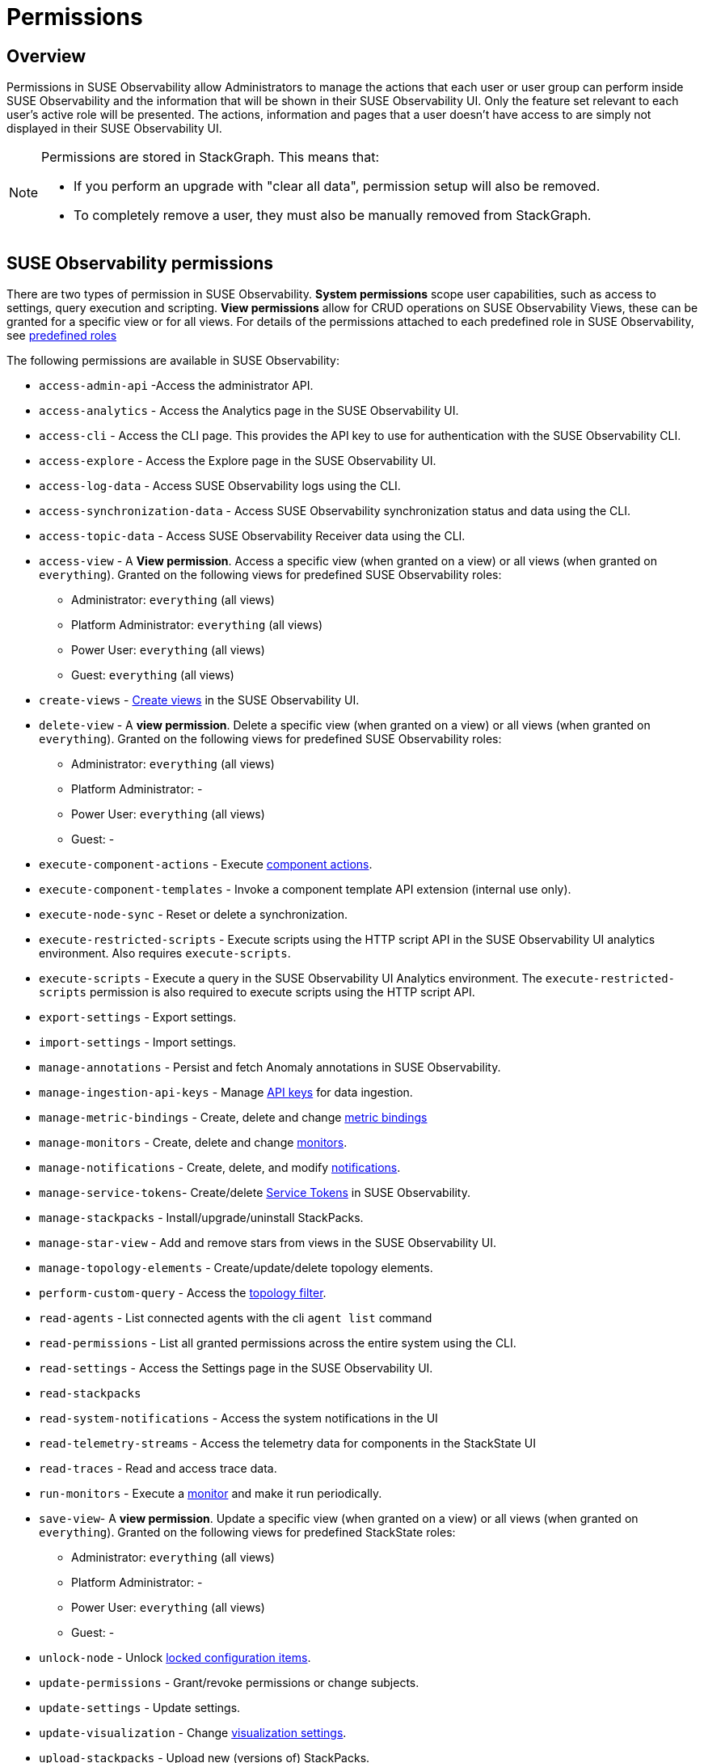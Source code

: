 = Permissions
:description: SUSE Observability Self-hosted

== Overview

Permissions in SUSE Observability allow Administrators to manage the actions that each user or user group can perform inside SUSE Observability and the information that will be shown in their SUSE Observability UI. Only the feature set relevant to each user's active role will be presented. The actions, information and pages that a user doesn't have access to are simply not displayed in their SUSE Observability UI.

[NOTE]
====
Permissions are stored in StackGraph. This means that:

* If you perform an upgrade with "clear all data", permission setup will also be removed.
* To completely remove a user, they must also be manually removed from StackGraph.
====


== SUSE Observability permissions

There are two types of permission in SUSE Observability. *System permissions* scope user capabilities, such as access to settings, query execution and scripting. *View permissions* allow for CRUD operations on SUSE Observability Views, these can be granted for a specific view or for all views. For details of the permissions attached to each predefined role in SUSE Observability, see link:/setup/security/rbac/rbac_roles.adoc#predefined-roles[predefined roles]

The following permissions are available in SUSE Observability:

* `access-admin-api` -Access the administrator API.
* `access-analytics` - Access the Analytics page in the SUSE Observability UI.
* `access-cli` - Access the CLI page. This provides the API key to use for authentication with the SUSE Observability CLI.
* `access-explore` - Access the Explore page in the SUSE Observability UI.
* `access-log-data` - Access SUSE Observability logs using the CLI.
* `access-synchronization-data` - Access SUSE Observability synchronization status and data using the CLI.
* `access-topic-data` - Access SUSE Observability Receiver data using the CLI.
* `access-view` - A *View permission*. Access a specific view (when granted on a view) or all views (when granted on `everything`). Granted on the following views for predefined SUSE Observability roles:
 ** Administrator: `everything` (all views)
 ** Platform Administrator: `everything` (all views)
 ** Power User: `everything` (all views)
 ** Guest: `everything` (all views)
* `create-views` - xref:/use/views/k8s-custom-views.adoc[Create views] in the SUSE Observability UI.
* `delete-view` - A *view permission*. Delete a specific view (when granted on a view) or all views (when granted on `everything`). Granted on the following views for predefined SUSE Observability roles:
 ** Administrator: `everything` (all views)
 ** Platform Administrator: -
 ** Power User: `everything` (all views)
 ** Guest: -
* `execute-component-actions` - Execute link:/use/views/k8s-topology-perspective.adoc#actions[component actions].
* `execute-component-templates` - Invoke a component template API extension (internal use only).
* `execute-node-sync` - Reset or delete a synchronization.
* `execute-restricted-scripts` - Execute scripts using the HTTP script API in the SUSE Observability UI analytics environment. Also requires `execute-scripts`.
* `execute-scripts` - Execute a query in the SUSE Observability UI Analytics environment. The `execute-restricted-scripts` permission is also required to execute scripts using the HTTP script API.
* `export-settings` - Export settings.
* `import-settings` - Import settings.
* `manage-annotations` - Persist and fetch Anomaly annotations in SUSE Observability.
* `manage-ingestion-api-keys` - Manage xref:/use/security/k8s-ingestion-api-keys.adoc[API keys] for data ingestion.
* `manage-metric-bindings` - Create, delete and change xref:/use/metrics/k8s-add-charts.adoc[metric bindings]
* `manage-monitors` - Create, delete and change xref:/use/alerting/k8s-monitors.adoc[monitors].
* `manage-notifications` - Create, delete, and modify xref:/use/alerting/notifications/configure.adoc[notifications].
* `manage-service-tokens`- Create/delete xref:/use/security/k8s-service-tokens.adoc[Service Tokens] in SUSE Observability.
* `manage-stackpacks` - Install/upgrade/uninstall StackPacks.
* `manage-star-view` - Add and remove stars from views in the SUSE Observability UI.
* `manage-topology-elements` - Create/update/delete topology elements.
* `perform-custom-query` - Access the link:/use/views/k8s-filters.adoc#filter-topology[topology filter].
* `read-agents` - List connected agents with the cli `agent list` command
* `read-permissions` - List all granted permissions across the entire system using the CLI.
* `read-settings` - Access the Settings page in the SUSE Observability UI.
* `read-stackpacks`
* `read-system-notifications` - Access the system notifications in the UI
* `read-telemetry-streams` - Access the telemetry data for components in the StackState UI
* `read-traces` - Read and access trace data.
* `run-monitors` - Execute a xref:/use/alerting/k8s-monitors.adoc[monitor] and make it run periodically.
* `save-view`- A *view permission*. Update a specific view (when granted on a view) or all views (when granted on `everything`). Granted on the following views for predefined StackState roles:
 ** Administrator: `everything` (all views)
 ** Platform Administrator: -
 ** Power User: `everything` (all views)
 ** Guest: -
* `unlock-node` - Unlock link:/stackpacks/about-stackpacks.adoc#locked-configuration-items[locked configuration items].
* `update-permissions` - Grant/revoke permissions or change subjects.
* `update-settings` - Update settings.
* `update-visualization` - Change link:/use/views/k8s-topology-perspective.adoc#visualization-settings[visualization settings].
* `upload-stackpacks` - Upload new (versions of) StackPacks.
* `view-metric-bindings` - View xref:/use/metrics/k8s-add-charts.adoc[metric bindings] (via the cli)
* `view-monitors` - View monitor configurations.
* `view-notifications` - View notification settings.

== Manage permissions

SUSE Observability permissions can be managed using the `sts` CLI.

[NOTE]
====
*Important note:* All permissions in SUSE Observability are case sensitive.
====


=== List all permissions

List all permissions:

[,text]
----
sts rbac list-permissions
----

=== Show granted permissions

Show the permissions granted to a specific role.

[,text]
----
sts rbac describe-permissions --subject [role-name]
----

=== Grant permissions

==== Allow a user to open a view

Give a subject with permission to open a view:

[,text]
----
sts rbac grant --subject [role-name] --permission access-view --resource [view-name]
----

==== Allow a user to create (save) views

Give a subject with the system permission to create (save) views:

[,text]
----
sts rbac grant --subject [role-name] --permission create-views
----

==== Allow a user to check SUSE Observability settings

Give a subject with the system permission to check SUSE Observability settings:

[,text]
----
sts rbac grant --subject [role-name] --permission read-settings
----

==== Allow a user to add or edit event handlers

Give a subject with the system permission to add new event handlers and edit existing event handlers:

[,text]
----
sts rbac grant --subject [role-name] --permission manage-event-handlers
----

=== Revoke permissions

Revoke permissions for a subject to open a view:

[,text]
----
sts rbac revoke --subject [role-name] --permission access-view --resource [view-name]
----

== SUSE Observability UI with no permissions

Below is an example of how the SUSE Observability UI would look for a user without any permissions:

image::../../../.gitbook/assets/noperm.png[No permissions]
